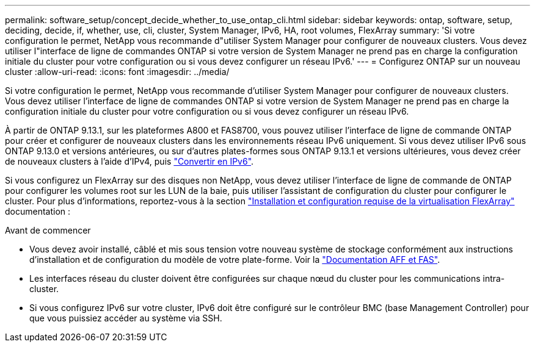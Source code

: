 ---
permalink: software_setup/concept_decide_whether_to_use_ontap_cli.html 
sidebar: sidebar 
keywords: ontap, software, setup, deciding, decide, if, whether, use, cli, cluster, System Manager, IPv6, HA, root volumes, FlexArray 
summary: 'Si votre configuration le permet, NetApp vous recommande d"utiliser System Manager pour configurer de nouveaux clusters. Vous devez utiliser l"interface de ligne de commandes ONTAP si votre version de System Manager ne prend pas en charge la configuration initiale du cluster pour votre configuration ou si vous devez configurer un réseau IPv6.' 
---
= Configurez ONTAP sur un nouveau cluster
:allow-uri-read: 
:icons: font
:imagesdir: ../media/


[role="lead"]
Si votre configuration le permet, NetApp vous recommande d'utiliser System Manager pour configurer de nouveaux clusters. Vous devez utiliser l'interface de ligne de commandes ONTAP si votre version de System Manager ne prend pas en charge la configuration initiale du cluster pour votre configuration ou si vous devez configurer un réseau IPv6.

À partir de ONTAP 9.13.1, sur les plateformes A800 et FAS8700, vous pouvez utiliser l'interface de ligne de commande ONTAP pour créer et configurer de nouveaux clusters dans les environnements réseau IPv6 uniquement. Si vous devez utiliser IPv6 sous ONTAP 9.13.0 et versions antérieures, ou sur d'autres plates-formes sous ONTAP 9.13.1 et versions ultérieures, vous devez créer de nouveaux clusters à l'aide d'IPv4, puis link:convert-ipv4-to-ipv6-task.html["Convertir en IPv6"].

Si vous configurez un FlexArray sur des disques non NetApp, vous devez utiliser l'interface de ligne de commande de ONTAP pour configurer les volumes root sur les LUN de la baie, puis utiliser l'assistant de configuration du cluster pour configurer le cluster. Pour plus d'informations, reportez-vous à la section link:https://docs.netapp.com/us-en/ontap-flexarray/install/concept_flexarray_virtualization_technology_overview_using_array_luns_for_storage.html["Installation et configuration requise de la virtualisation FlexArray"] documentation :

.Avant de commencer
* Vous devez avoir installé, câblé et mis sous tension votre nouveau système de stockage conformément aux instructions d'installation et de configuration du modèle de votre plate-forme. Voir la https://docs.netapp.com/us-en/ontap-systems/index.html["Documentation AFF et FAS"].
* Les interfaces réseau du cluster doivent être configurées sur chaque nœud du cluster pour les communications intra-cluster.
* Si vous configurez IPv6 sur votre cluster, IPv6 doit être configuré sur le contrôleur BMC (base Management Controller) pour que vous puissiez accéder au système via SSH.


